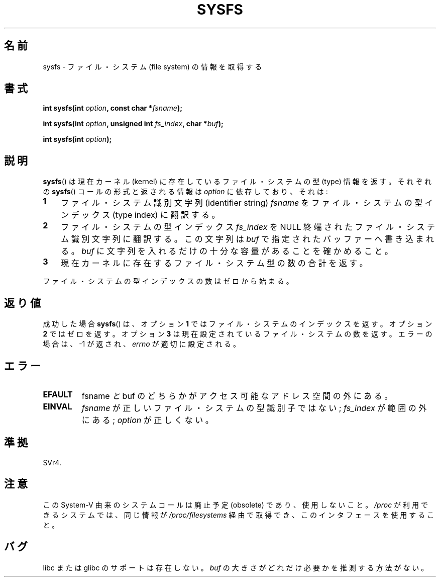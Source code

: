 .\" Copyright (C) 1995, Thomas K. Dyas <tdyas@eden.rutgers.edu>
.\"
.\" Permission is granted to make and distribute verbatim copies of this
.\" manual provided the copyright notice and this permission notice are
.\" preserved on all copies.
.\"
.\" Permission is granted to copy and distribute modified versions of this
.\" manual under the conditions for verbatim copying, provided that the
.\" entire resulting derived work is distributed under the terms of a
.\" permission notice identical to this one.
.\"
.\" Since the Linux kernel and libraries are constantly changing, this
.\" manual page may be incorrect or out-of-date.  The author(s) assume no
.\" responsibility for errors or omissions, or for damages resulting from
.\" the use of the information contained herein.  The author(s) may not
.\" have taken the same level of care in the production of this manual,
.\" which is licensed free of charge, as they might when working
.\" professionally.
.\"
.\" Formatted or processed versions of this manual, if unaccompanied by
.\" the source, must acknowledge the copyright and authors of this work.
.\"
.\" Created   Wed Aug  9 1995     Thomas K. Dyas <tdyas@eden.rutgers.edu>
.\"
.\" Japanese Version Copyright (c) 1997 HANATAKA Shinya
.\"         all rights reserved.
.\" Translated Tue Mar  4 00:03:08 JST 1997
.\"         by HANATAKA Shinya <hanataka@abyss.rim.or.jp>
.\" Updated & Modified Sat Jun  2 20:46:34 JST 2001
.\"         by Yuichi SATO <ysato@h4.dion.ne.jp>
.\"
.\"WORD:	file system		ファイル・システム
.\"WORD:	kernel			カーネル
.\"WORD:	identifier string	識別文字列
.\"WORD:	type index		型インデックス
.\"
.TH SYSFS 2 2010-06-27 "Linux" "Linux Programmer's Manual"
.SH 名前
sysfs \- ファイル・システム (file system) の情報を取得する
.SH 書式
.BI "int sysfs(int " option ", const char *" fsname );

.BI "int sysfs(int " option ", unsigned int " fs_index ", char *" buf );

.BI "int sysfs(int " option );
.SH 説明
.BR sysfs ()
は現在カーネル (kernel) に存在しているファイル・システムの型 (type) 情報を返す。
それぞれの
.BR sysfs ()
コールの形式と返される情報は
.I option
に依存しており、それは:
.TP 3
.B 1
ファイル・システム識別文字列 (identifier string)
.I fsname
をファイル・システムの型インデックス (type index) に翻訳する。
.TP
.B 2
ファイル・システムの型インデックス
.I fs_index
を NULL 終端されたファイル・システム識別文字列に翻訳する。
この文字列は
.I buf
で指定されたバッファーへ書き込まれる。
.I buf
に文字列を入れるだけの十分な容量があることを確かめること。
.TP
.B 3
現在カーネルに存在するファイル・システム型の数の合計を返す。
.PP
ファイル・システムの型インデックスの数はゼロから始まる。
.SH 返り値
成功した場合
.BR sysfs ()
は、
オプション
.B 1
では
ファイル・システムのインデックスを返す。
オプション
.B 2
ではゼロを返す。
オプション
.B 3
は現在設定されているファイル・システムの数を返す。
エラーの場合は、\-1 が返され、
.I errno
が適切に設定される。
.SH エラー
.TP
.B EFAULT
.RI  fsname " と " buf
のどちらかがアクセス可能なアドレス空間の外にある。
.TP
.B EINVAL
.I fsname
が正しいファイル・システムの型識別子ではない;
.I fs_index
が範囲の外にある;
.I option
が正しくない。
.SH 準拠
SVr4.
.SH 注意
この System-V 由来のシステムコールは廃止予定 (obsolete) であり、
使用しないこと。
.I /proc
が利用できるシステムでは、同じ情報が
.I /proc/filesystems
経由で取得でき、このインタフェースを使用すること。
.SH バグ
libc または glibc のサポートは存在しない。
\fIbuf\fP の大きさがどれだけ必要かを推測する方法がない。

